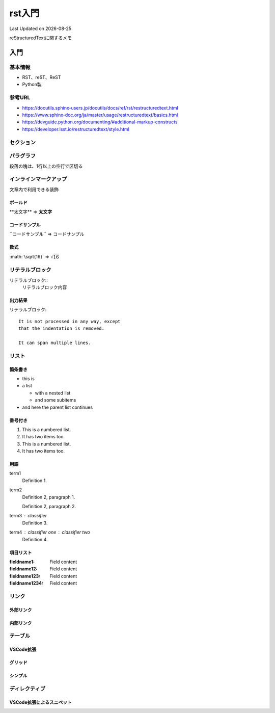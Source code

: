#################################################
rst入門
#################################################
Last Updated on |date|

reStructuredTextに関するメモ

*******
入門
*******

基本情報
=================================
* RST、reST、ReST
* Python製

参考URL
=================================
* https://docutils.sphinx-users.jp/docutils/docs/ref/rst/restructuredtext.html
* https://www.sphinx-doc.org/ja/master/usage/restructuredtext/basics.html
* https://devguide.python.org/documenting/#additional-markup-constructs
* https://developer.lsst.io/restructuredtext/style.html

セクション
=================================

パラグラフ
=================================
段落の塊は、1行以上の空行で区切る


インラインマークアップ
=================================
文章内で利用できる装飾

ボールド
--------------------------
\*\*太文字\*\* ⇒ **太文字**


コードサンプル
--------------------------
\`\`コードサンプル\`\` ⇒ ``コードサンプル``

数式
--------------------------
\:math\:\`\\sqrt\{16\}\` ⇒ :math:`\sqrt{16}`

リテラルブロック
=================================
リテラルブロック\:\:
  リテラルブロック内容

出力結果
-------------
リテラルブロック::

  It is not processed in any way, except
  that the indentation is removed.
  
  It can span multiple lines.

リスト
=================================

箇条書き
-------------
* this is
* a list

  * with a nested list
  * and some subitems

* and here the parent list continues

番号付き
-------------

1. This is a numbered list.
2. It has two items too.

#. This is a numbered list.
#. It has two items too.

用語
-------------
term1
  Definition 1.

term2
  Definition 2, paragraph 1.

  Definition 2, paragraph 2.

term3 : classifier
  Definition 3.

term4 : classifier one : classifier two
  Definition 4.

項目リスト
-------------
:fieldname1: Field content
:fieldname12: Field content
:fieldname123: Field content
:fieldname1234: Field content

リンク
=================================
外部リンク
-------------------------------
内部リンク
-------------------------------


テーブル
=================================
VSCode拡張
-------------------------------
グリッド
-------------------------------
シンプル
-------------------------------

ディレクティブ
=================================
VSCode拡張によるスニペット
-------------------------------


.. |date| date::